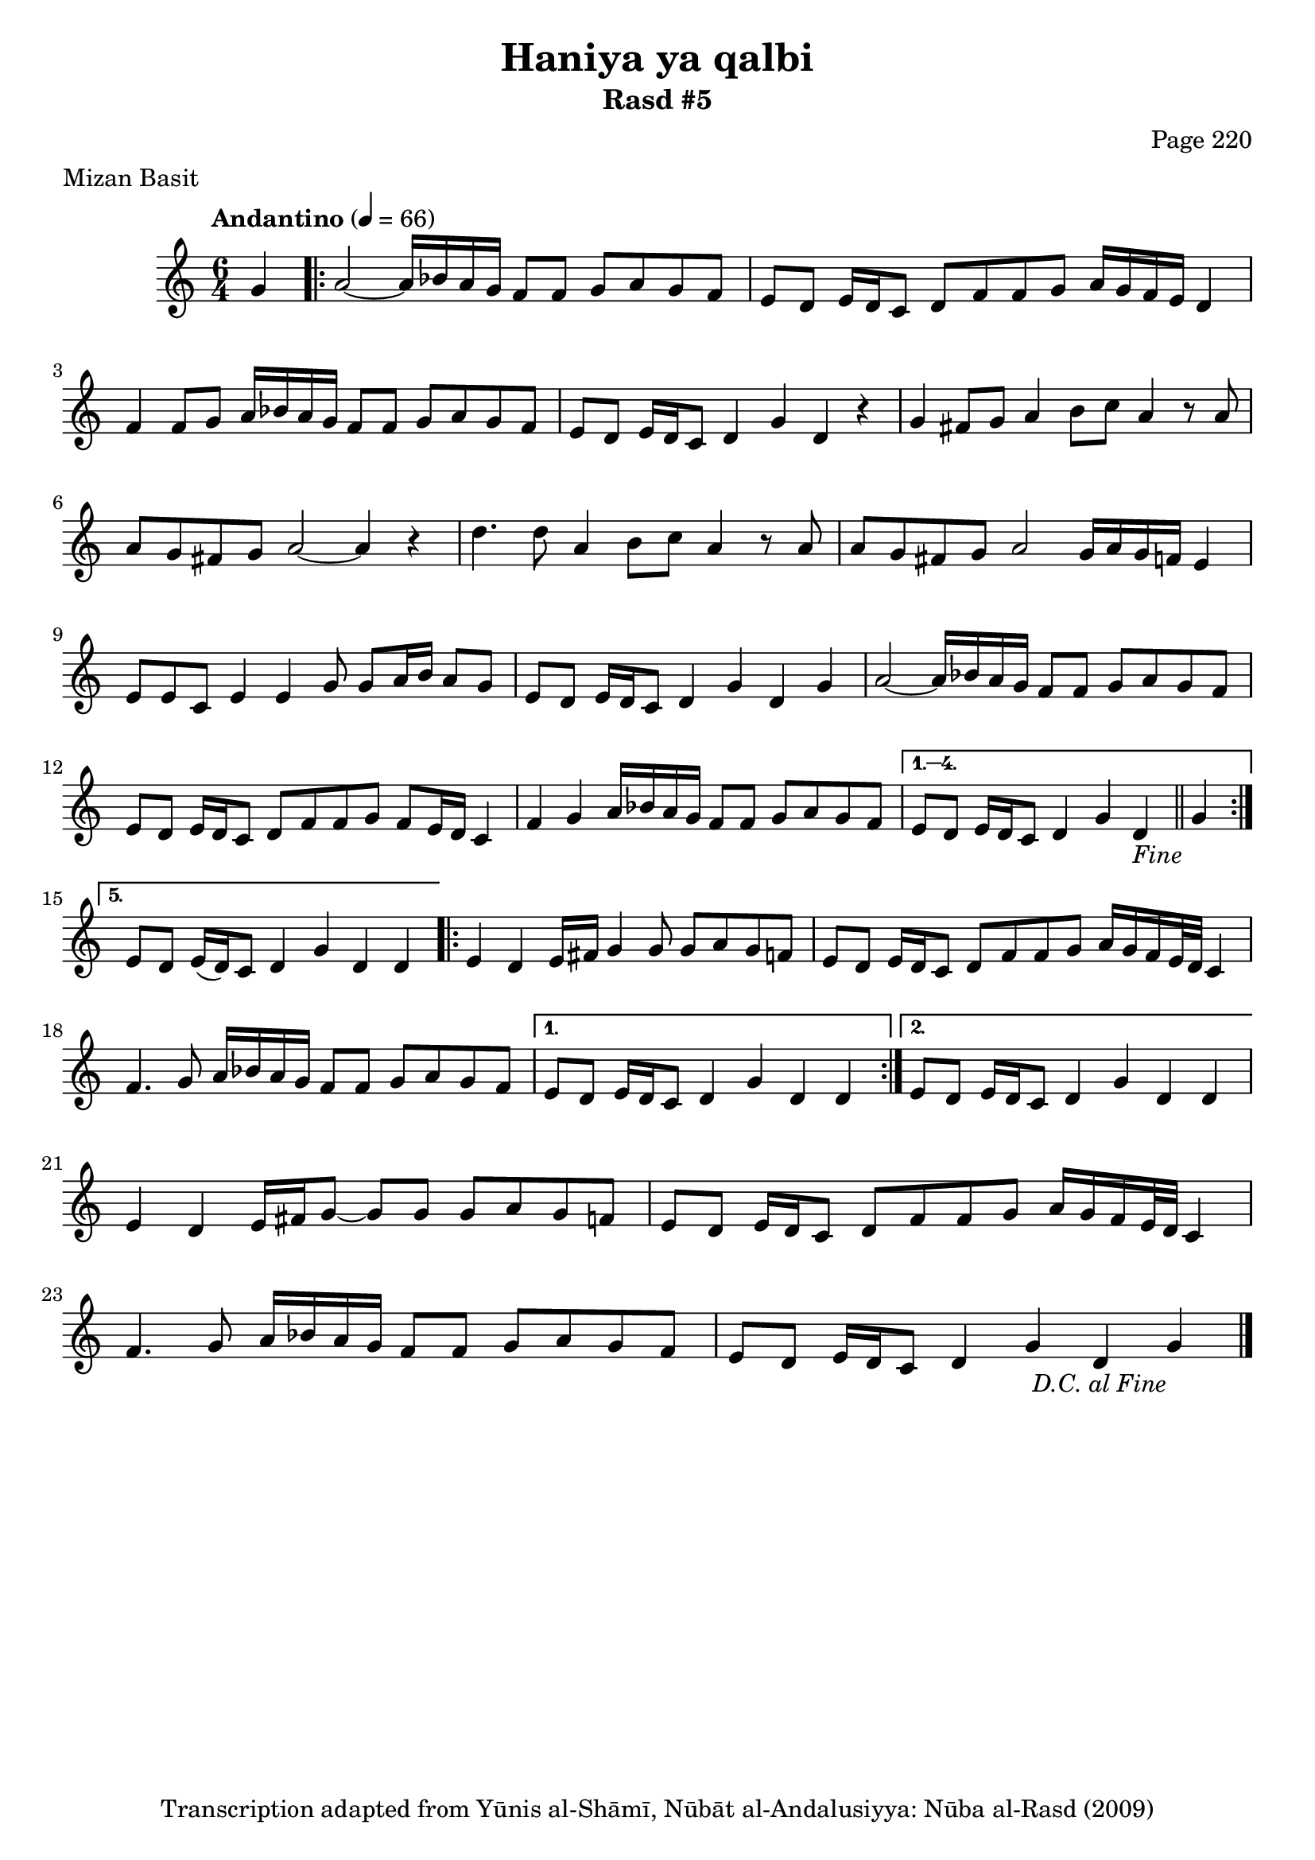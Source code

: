 \version "2.18.2"

\header {
	title = "Haniya ya qalbi"
	subtitle = "Rasd #5"
	composer = "Page 220"
	meter = "Mizan Basit"
	copyright = "Transcription adapted from Yūnis al-Shāmī, Nūbāt al-Andalusiyya: Nūba al-Rasd (2009)"
	tagline = ""
}

% VARIABLES

db = \bar "!"
dc = \markup { \right-align { \italic { "D.C. al Fine" } } }
ds = \markup { \right-align { \italic { "D.S. al Fine" } } }
dsalcoda = \markup { \right-align { \italic { "D.S. al Coda" } } }
dcalcoda = \markup { \right-align { \italic { "D.C. al Coda" } } }
fine = \markup { \italic { "Fine" } }
incomplete = \markup { \right-align "Incomplete: missing pages in scan. Following number is likely also missing" }
continue = \markup { \center-align "Continue..." }
segno = \markup { \musicglyph #"scripts.segno" }
coda = \markup { \musicglyph #"scripts.coda" }
error = \markup { { "Wrong number of beats in score" } }
repeaterror = \markup { { "Score appears to be missing repeat" } }
accidentalerror = \markup { { "Unclear accidentals" } }

\score {
	\relative d' {
		\clef "treble"
		\key c \major
		\time #'(2 2 2) 6/4
		\tempo "Andantino" 4 = 66

		\partial 4 { g4 }

		\repeat volta 5 {

			a2~ a16 bes a g f8 f g a g f | e d e16 d c8 d f f g a16 g f e d4 |
			f4 f8 g a16 bes a g f8 f g a g f | e d e16 d c8 d4 g d r4 |
			g fis8 g a4 b8 c a4 r8 a8 | a g fis g a2~ a4 r4 |
			d4. d8 a4 b8 c a4 r8 a | a g fis g a2 g16 a g f e4 |
			e8 e c e4 e g8 g a16 b a8 g | e d e16 d c8 d4 g d g |
			a2~ a16 bes a g f8 f g a g f | e8 d e16 d c8 d f f g f e16 d c4 |
			f4 g a16 bes a g f8 f g a g f |
		}

		\alternative {
			{ e8 d e16 d c8 d4 g d_\fine \bar "||" g |  }
			{ e8 d e16( d) c8 d4 g d d |  }
		}

		\repeat volta 2 {

			e4 d e16 fis g4 g8 g a g f | e d e16 d c8 d f f g a16 g f e32 d c4 |
			f4. g8 a16 bes a g f8 f g a g f |

		}

		\alternative {
			{ e8 d e16 d c8 d4 g d d | }
			{ e8 d e16 d c8 d4 g d d | }
		}

		e4 d e16 fis g8~ g g g a g f | e d e16 d c8 d f f g a16 g f e32 d c4 |
		f4. g8 a16 bes a g f8 f g a g f e d e16 d c8 d4 g d g_\dc \bar "|."

	}
	\layout {}
	\midi {}
}

